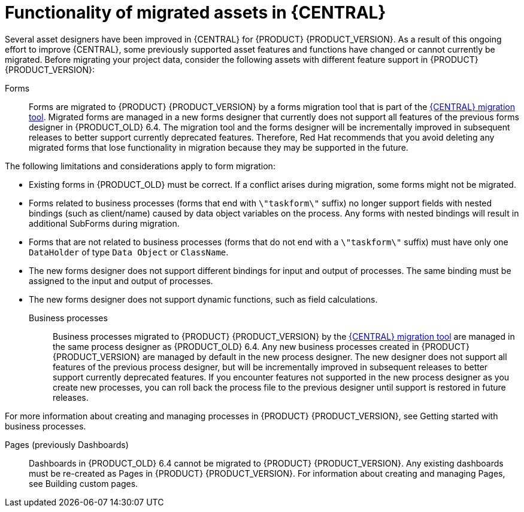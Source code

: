 [id='migration-assets-con']
= Functionality of migrated assets in {CENTRAL}

Several asset designers have been improved in {CENTRAL} for {PRODUCT} {PRODUCT_VERSION}. As a result of this ongoing effort to improve {CENTRAL}, some previously supported asset features and functions have changed or cannot currently be migrated. Before migrating your project data, consider the following assets with different feature support in {PRODUCT} {PRODUCT_VERSION}:

Forms::
Forms are migrated to {PRODUCT} {PRODUCT_VERSION} by a forms migration tool that is part of the xref:migration-tool-7.0-proc[{CENTRAL} migration tool]. Migrated forms are managed in a new forms designer that currently does not support all features of the previous forms designer in {PRODUCT_OLD} 6.4. The migration tool and the forms designer will be incrementally improved in subsequent releases to better support currently deprecated features. Therefore, Red Hat recommends that you avoid deleting any migrated forms that lose functionality in migration because they may be supported in the future.

The following limitations and considerations apply to form migration:

* Existing forms in {PRODUCT_OLD} must be correct. If a conflict arises during migration, some forms might not be migrated.
* Forms related to business processes (forms that end with `\"taskform\"` suffix) no longer support fields with nested bindings (such as client/name) caused by data object variables on the process. Any forms with nested bindings will result in additional SubForms during migration.
* Forms that are not related to business processes (forms that do not end with a `\"taskform\"` suffix) must have only one `DataHolder` of type `Data Object` or `ClassName`.
* The new forms designer does not support different bindings for input and output of processes. The same binding must be assigned to the input and output of processes.
* The new forms designer does not support dynamic functions, such as field calculations.

Business processes::
Business processes migrated to {PRODUCT} {PRODUCT_VERSION} by the xref:migration-tool-7.0-proc[{CENTRAL} migration tool] are managed in the same process designer as {PRODUCT_OLD} 6.4. Any new business processes created in {PRODUCT} {PRODUCT_VERSION} are managed by default in the new process designer. The new designer does not support all features of the previous process designer, but will be incrementally improved in subsequent releases to better support currently deprecated features. If you encounter features not supported in the new process designer as you create new processes, you can roll back the process file to the previous designer until support is restored in future releases.

For more information about creating and managing processes in {PRODUCT} {PRODUCT_VERSION}, see Getting started with business processes.
//@link: Add link to Michele's processes doc.

Pages (previously Dashboards)::
Dashboards in {PRODUCT_OLD} 6.4 cannot be migrated to {PRODUCT} {PRODUCT_VERSION}. Any existing dashboards must be re-created as Pages in {PRODUCT} {PRODUCT_VERSION}. For information about creating and managing Pages, see Building custom pages.
//@link: Add link to Gaurav's Pages doc.
